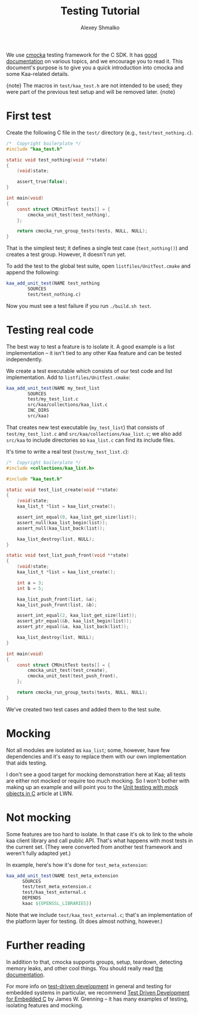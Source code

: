 #+TITLE: Testing Tutorial
#+AUTHOR: Alexey Shmalko
#+OPTIONS: toc:nil

We use [[https://cmocka.org/][cmocka]] testing framework for the C SDK. It has [[https://api.cmocka.org/modules.html][good documentation]] on various topics, and we encourage you to read it. This document's purpose is to give you a quick introduction into cmocka and some Kaa-related details.

{note}
The macros in ~test/kaa_test.h~ are not intended to be used; they were part of the previous test setup and will be removed later.
{note}

* First test
  Create the following C file in the ~test/~ directory (e.g., ~test/test_nothing.c~).

  #+begin_src c
    /*  Copyright boilerplate */
    #include "kaa_test.h"

    static void test_nothing(void **state)
    {
        (void)state;

        assert_true(false);
    }

    int main(void)
    {
        const struct CMUnitTest tests[] = {
            cmocka_unit_test(test_nothing),
        };

        return cmocka_run_group_tests(tests, NULL, NULL);
    }
  #+end_src

  That is the simplest test; it defines a single test case (=test_nothing()=) and creates a test group. However, it doesn't run yet.

  To add the test to the global test suite, open ~listfiles/UnitTest.cmake~ and append the following:
  #+begin_src cmake
    kaa_add_unit_test(NAME test_nothing
            SOURCES
            test/test_nothing.c)
  #+end_src

  Now you must see a test failure if you run ~./build.sh test~.

* Testing real code
  The best way to test a feature is to isolate it. A good example is a list implementation -- it isn't tied to any other Kaa feature and can be tested independently.

  We create a test executable which consists of our test code and list implementation. Add to ~listfiles/UnitTest.cmake~:
  #+begin_src cmake
    kaa_add_unit_test(NAME my_test_list
            SOURCES
            test/my_test_list.c
            src/kaa/collections/kaa_list.c
            INC_DIRS
            src/kaa)
  #+end_src

  That creates new test executable (~my_test_list~) that consists of ~test/my_test_list.c~ and ~src/kaa/collections/kaa_list.c~; we also add ~src/kaa~ to include directories so ~kaa_list.c~ can find its include files.

  It's time to write a real test (~test/my_test_list.c~):
  #+begin_src c
    /*  Copyright boilerplate */
    #include <collections/kaa_list.h>

    #include "kaa_test.h"

    static void test_list_create(void **state)
    {
        (void)state;
        kaa_list_t *list = kaa_list_create();

        assert_int_equal(0, kaa_list_get_size(list));
        assert_null(kaa_list_begin(list));
        assert_null(kaa_list_back(list));

        kaa_list_destroy(list, NULL);
    }

    static void test_list_push_front(void **state)
    {
        (void)state;
        kaa_list_t *list = kaa_list_create();

        int a = 3;
        int b = 5;

        kaa_list_push_front(list, &a);
        kaa_list_push_front(list, &b);

        assert_int_equal(2, kaa_list_get_size(list));
        assert_ptr_equal(&b, kaa_list_begin(list));
        assert_ptr_equal(&a, kaa_list_back(list));

        kaa_list_destroy(list, NULL);
    }

    int main(void)
    {
        const struct CMUnitTest tests[] = {
            cmocka_unit_test(test_create),
            cmocka_unit_test(test_push_front),
        };

        return cmocka_run_group_tests(tests, NULL, NULL);
    }
  #+end_src

  We've created two test cases and added them to the test suite.

* Mocking
  Not all modules are isolated as ~kaa_list~; some, however, have few dependencies and it's easy to replace them with our own implementation that aids testing.

  I don't see a good target for mocking demonstration here at Kaa; all tests are either not mocked or require too much mocking. So I won't bother with making up an example and will point you to the [[https://lwn.net/Articles/558106/][Unit testing with mock objects in C]] article at LWN.

* Not mocking
  Some features are too hard to isolate. In that case it's ok to link to the whole kaa client library and call public API. That's what happens with most tests in the current set. (They were converted from another test framework and weren't fully adapted yet.)

  In example, here's how it's done for ~test_meta_extension~:
  #+begin_src cmake
    kaa_add_unit_test(NAME test_meta_extension
          SOURCES
          test/test_meta_extension.c
          test/kaa_test_external.c
          DEPENDS
          kaac ${OPENSSL_LIBRARIES})
  #+end_src

  Note that we include ~test/kaa_test_external.c~; that's an implementation of the platform layer for testing. (It does almost nothing, however.)

* Further reading
  In addition to that, cmocka supports groups, setup, teardown, detecting memory leaks, and other cool things. You should really read [[https://api.cmocka.org/modules.html][the documentation]].

  For more info on [[https://en.wikipedia.org/wiki/Test-driven_development][test-driven development]] in general and testing for embedded systems in particular, we recommend [[https://pragprog.com/book/jgade/test-driven-development-for-embedded-c][Test Driven Development for Embedded C]] by James W. Grenning -- it has many examples of testing, isolating features and mocking.
